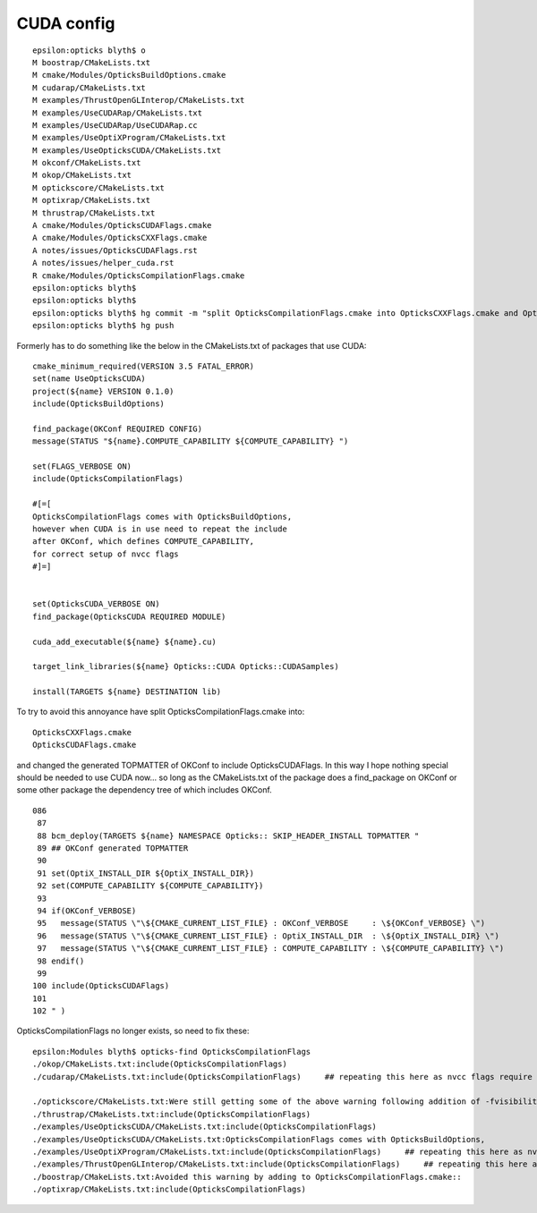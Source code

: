 CUDA config
=============

::

    epsilon:opticks blyth$ o
    M boostrap/CMakeLists.txt
    M cmake/Modules/OpticksBuildOptions.cmake
    M cudarap/CMakeLists.txt
    M examples/ThrustOpenGLInterop/CMakeLists.txt
    M examples/UseCUDARap/CMakeLists.txt
    M examples/UseCUDARap/UseCUDARap.cc
    M examples/UseOptiXProgram/CMakeLists.txt
    M examples/UseOpticksCUDA/CMakeLists.txt
    M okconf/CMakeLists.txt
    M okop/CMakeLists.txt
    M optickscore/CMakeLists.txt
    M optixrap/CMakeLists.txt
    M thrustrap/CMakeLists.txt
    A cmake/Modules/OpticksCUDAFlags.cmake
    A cmake/Modules/OpticksCXXFlags.cmake
    A notes/issues/OpticksCUDAFlags.rst
    A notes/issues/helper_cuda.rst
    R cmake/Modules/OpticksCompilationFlags.cmake
    epsilon:opticks blyth$ 
    epsilon:opticks blyth$ 
    epsilon:opticks blyth$ hg commit -m "split OpticksCompilationFlags.cmake into OpticksCXXFlags.cmake and OpticksCUDAFlags.cmake and include the OpticksCUDAFlags in OKConf generated TOPMATTER, removing need to do anything special for projs using CUDA : they just need to depend on OKConf package : see notes/issues/OpticksCUDAFlags.rst " 
    epsilon:opticks blyth$ hg push 



Formerly has to do something like the below in the CMakeLists.txt of 
packages that use CUDA::

    cmake_minimum_required(VERSION 3.5 FATAL_ERROR)
    set(name UseOpticksCUDA)
    project(${name} VERSION 0.1.0)
    include(OpticksBuildOptions)

    find_package(OKConf REQUIRED CONFIG)   
    message(STATUS "${name}.COMPUTE_CAPABILITY ${COMPUTE_CAPABILITY} ")

    set(FLAGS_VERBOSE ON) 
    include(OpticksCompilationFlags)  

    #[=[
    OpticksCompilationFlags comes with OpticksBuildOptions, 
    however when CUDA is in use need to repeat the include
    after OKConf, which defines COMPUTE_CAPABILITY, 
    for correct setup of nvcc flags 
    #]=]


    set(OpticksCUDA_VERBOSE ON) 
    find_package(OpticksCUDA REQUIRED MODULE) 

    cuda_add_executable(${name} ${name}.cu)

    target_link_libraries(${name} Opticks::CUDA Opticks::CUDASamples)

    install(TARGETS ${name} DESTINATION lib)


To try to avoid this annoyance have split OpticksCompilationFlags.cmake into::

    OpticksCXXFlags.cmake
    OpticksCUDAFlags.cmake
 
and changed the generated TOPMATTER of OKConf to include OpticksCUDAFlags.
In this way I hope nothing special should be needed to use CUDA now... 
so long as the CMakeLists.txt of the package does a find_package on OKConf
or some other package the dependency tree of which includes OKConf.

::

    086 
     87 
     88 bcm_deploy(TARGETS ${name} NAMESPACE Opticks:: SKIP_HEADER_INSTALL TOPMATTER "
     89 ## OKConf generated TOPMATTER
     90 
     91 set(OptiX_INSTALL_DIR ${OptiX_INSTALL_DIR})
     92 set(COMPUTE_CAPABILITY ${COMPUTE_CAPABILITY})
     93 
     94 if(OKConf_VERBOSE)
     95   message(STATUS \"\${CMAKE_CURRENT_LIST_FILE} : OKConf_VERBOSE     : \${OKConf_VERBOSE} \")
     96   message(STATUS \"\${CMAKE_CURRENT_LIST_FILE} : OptiX_INSTALL_DIR  : \${OptiX_INSTALL_DIR} \")
     97   message(STATUS \"\${CMAKE_CURRENT_LIST_FILE} : COMPUTE_CAPABILITY : \${COMPUTE_CAPABILITY} \")
     98 endif()
     99 
    100 include(OpticksCUDAFlags)
    101 
    102 " )



OpticksCompilationFlags no longer exists, so need to fix these::

    epsilon:Modules blyth$ opticks-find OpticksCompilationFlags
    ./okop/CMakeLists.txt:include(OpticksCompilationFlags)      
    ./cudarap/CMakeLists.txt:include(OpticksCompilationFlags)     ## repeating this here as nvcc flags require COMPUTE_CAPABILIY from OKConf     

    ./optickscore/CMakeLists.txt:Were still getting some of the above warning following addition of -fvisibility-inlines-hidden to OpticksCompilationFlags.cmake.
    ./thrustrap/CMakeLists.txt:include(OpticksCompilationFlags)
    ./examples/UseOpticksCUDA/CMakeLists.txt:include(OpticksCompilationFlags)  
    ./examples/UseOpticksCUDA/CMakeLists.txt:OpticksCompilationFlags comes with OpticksBuildOptions, 
    ./examples/UseOptiXProgram/CMakeLists.txt:include(OpticksCompilationFlags)     ## repeating this here as nvcc flags require COMPUTE_CAPABILIY from OKConf     
    ./examples/ThrustOpenGLInterop/CMakeLists.txt:include(OpticksCompilationFlags)     ## repeating this here as nvcc flags require COMPUTE_CAPABILIY from OKConf  
    ./boostrap/CMakeLists.txt:Avoided this warning by adding to OpticksCompilationFlags.cmake::
    ./optixrap/CMakeLists.txt:include(OpticksCompilationFlags)   


